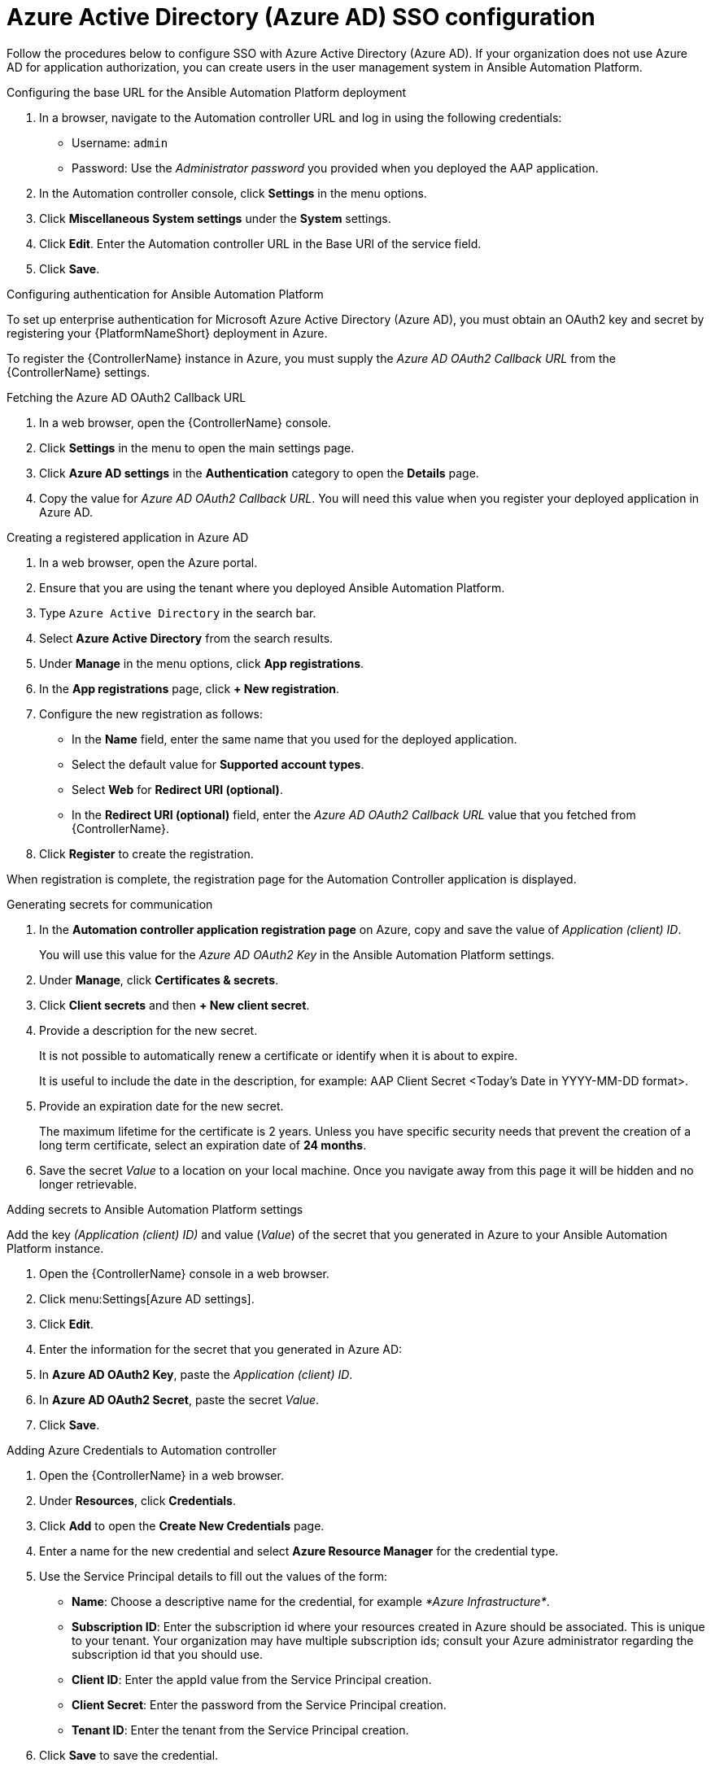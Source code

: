 ////
Base the file name and the ID on the module title. For example:
* file name: con-my-concept-module-a.adoc
* ID: [id="con-my-concept-module-a_{context}"]
* Title: = My concept module A
////

[id="proc-azure-configure-ad-sso"]

= Azure Active Directory (Azure AD) SSO configuration

[role="_abstract"]
Follow the procedures below to configure SSO with Azure Active Directory (Azure AD). If your organization does not use Azure AD for application authorization, you can create users in the user management system in Ansible Automation Platform.

.Configuring the base URL for the Ansible Automation Platform deployment

. In a browser, navigate to the Automation controller URL and log in using the following credentials:
  * Username: `admin`
  * Password: Use the _Administrator password_ you provided when you deployed the AAP application.
. In the Automation controller console, click *Settings* in the menu options.
. Click *Miscellaneous System settings* under the *System* settings.
. Click *Edit*. Enter the Automation controller URL in the Base URl of the service field.
. Click *Save*.


.Configuring authentication for Ansible Automation Platform

To set up enterprise authentication for Microsoft Azure Active Directory (Azure AD), you must obtain an OAuth2 key and secret by registering your {PlatformNameShort} deployment in Azure.

To register the {ControllerName} instance in Azure, you must supply the _Azure AD OAuth2 Callback URL_ from the {ControllerName} settings.

.Fetching the Azure AD OAuth2 Callback URL

. In a web browser, open the {ControllerName} console.
. Click *Settings* in the menu to open the main settings page.
. Click *Azure AD settings* in the *Authentication* category to open the *Details* page.
. Copy the value for _Azure AD OAuth2 Callback URL_. You will need this value when you register your deployed application in Azure AD.

.Creating a registered application in Azure AD

. In a web browser, open the Azure portal.
. Ensure that you are using the tenant where you deployed Ansible Automation Platform.
. Type `Azure Active Directory` in the search bar.
. Select *Azure Active Directory* from the search results.
. Under *Manage* in the menu options, click *App registrations*.
. In the *App registrations* page, click *+ New registration*.
. Configure the new registration as follows:
  * In the *Name* field, enter the same name that you used for the deployed application.
  * Select the default value for *Supported account types*.
  * Select *Web* for *Redirect URI (optional)*.
  * In the *Redirect URI (optional)* field, enter the _Azure AD OAuth2 Callback URL_ value that you fetched from {ControllerName}.
. Click *Register* to create the registration.

When registration is complete, the registration page for the Automation Controller application is displayed.

.Generating secrets for communication

. In the *Automation controller application registration page* on Azure, copy and save the value of _Application (client) ID_.
+
You will use this value for the _Azure AD OAuth2 Key_ in the Ansible Automation Platform settings.
. Under *Manage*, click *Certificates & secrets*.
. Click *Client secrets* and then *+ New client secret*.
. Provide a description for the new secret.
+
It is not possible to automatically renew a certificate or identify when it is about to expire.
+
It is useful to include the date in the description, for example: AAP Client Secret <Today's Date in YYYY-MM-DD format>.
. Provide an expiration date for the new secret.
+
The maximum lifetime for the certificate is 2 years. Unless you have specific security needs that prevent the creation of a long term certificate, select an expiration date of *24 months*.
. Save the secret _Value_ to a location on your local machine. Once you navigate away from this page it will be hidden and no longer retrievable.

.Adding secrets to Ansible Automation Platform settings

[role="_abstract"]
Add the key _(Application (client) ID)_ and value (_Value_) of the secret that you generated in Azure to your Ansible Automation Platform instance.

. Open the {ControllerName} console in a web browser.
. Click menu:Settings[Azure AD settings].
. Click *Edit*.
. Enter the information for the secret that you generated in Azure AD:
  . In *Azure AD OAuth2 Key*, paste the _Application (client) ID_.
  . In *Azure AD OAuth2 Secret*, paste the secret _Value_.
. Click *Save*.

.Adding Azure Credentials to Automation controller

. Open the {ControllerName} in a web browser.
. Under *Resources*, click *Credentials*.
. Click *Add* to open the *Create New Credentials* page.
. Enter a name for the new credential and select *Azure Resource Manager* for the credential type.
. Use the Service Principal details to fill out the values of the form:
  * *Name*: Choose a descriptive name for the credential, for example _*Azure Infrastructure*_.
  * *Subscription ID*: Enter the subscription id where your resources created in Azure should be associated. This is unique to your tenant. Your organization may have multiple subscription ids; consult your Azure administrator regarding the subscription id that you should use.
  * *Client ID*: Enter the appId value from the Service Principal creation.
  * *Client Secret*: Enter the password from the Service Principal creation.
  * *Tenant ID*: Enter the tenant from the Service Principal creation.
. Click *Save* to save the credential.

